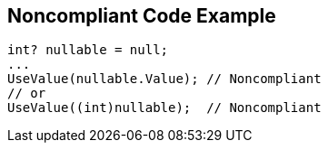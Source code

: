 == Noncompliant Code Example

[source,csharp]
----
int? nullable = null;
...
UseValue(nullable.Value); // Noncompliant
// or
UseValue((int)nullable);  // Noncompliant
----
